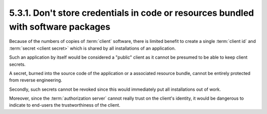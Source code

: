 5.3.1.  Don't store credentials in code or resources bundled with software packages
^^^^^^^^^^^^^^^^^^^^^^^^^^^^^^^^^^^^^^^^^^^^^^^^^^^^^^^^^^^^^^^^^^^^^^^^^^^^^^^^^^^^^^^^^^^

Because of the numbers of copies of :term:`client` software, 
there is limited benefit to create a single :term:`client id` and :term:`secret <client secret>`
which is shared by all installations of an application.  

Such an application by itself would be considered a "public" client 
as it cannot be presumed to be able to keep client secrets.  

A secret, burned into the source code of the application 
or a associated resource bundle, 
cannot be entirely protected from reverse engineering.  

Secondly, 
such secrets cannot be revoked 
since this would immediately put all installations out of work.  

Moreover, 
since the :term:`authorization server` cannot really trust 
on the client's identity, 
it would be dangerous to indicate to end-users the trustworthiness of the client.
